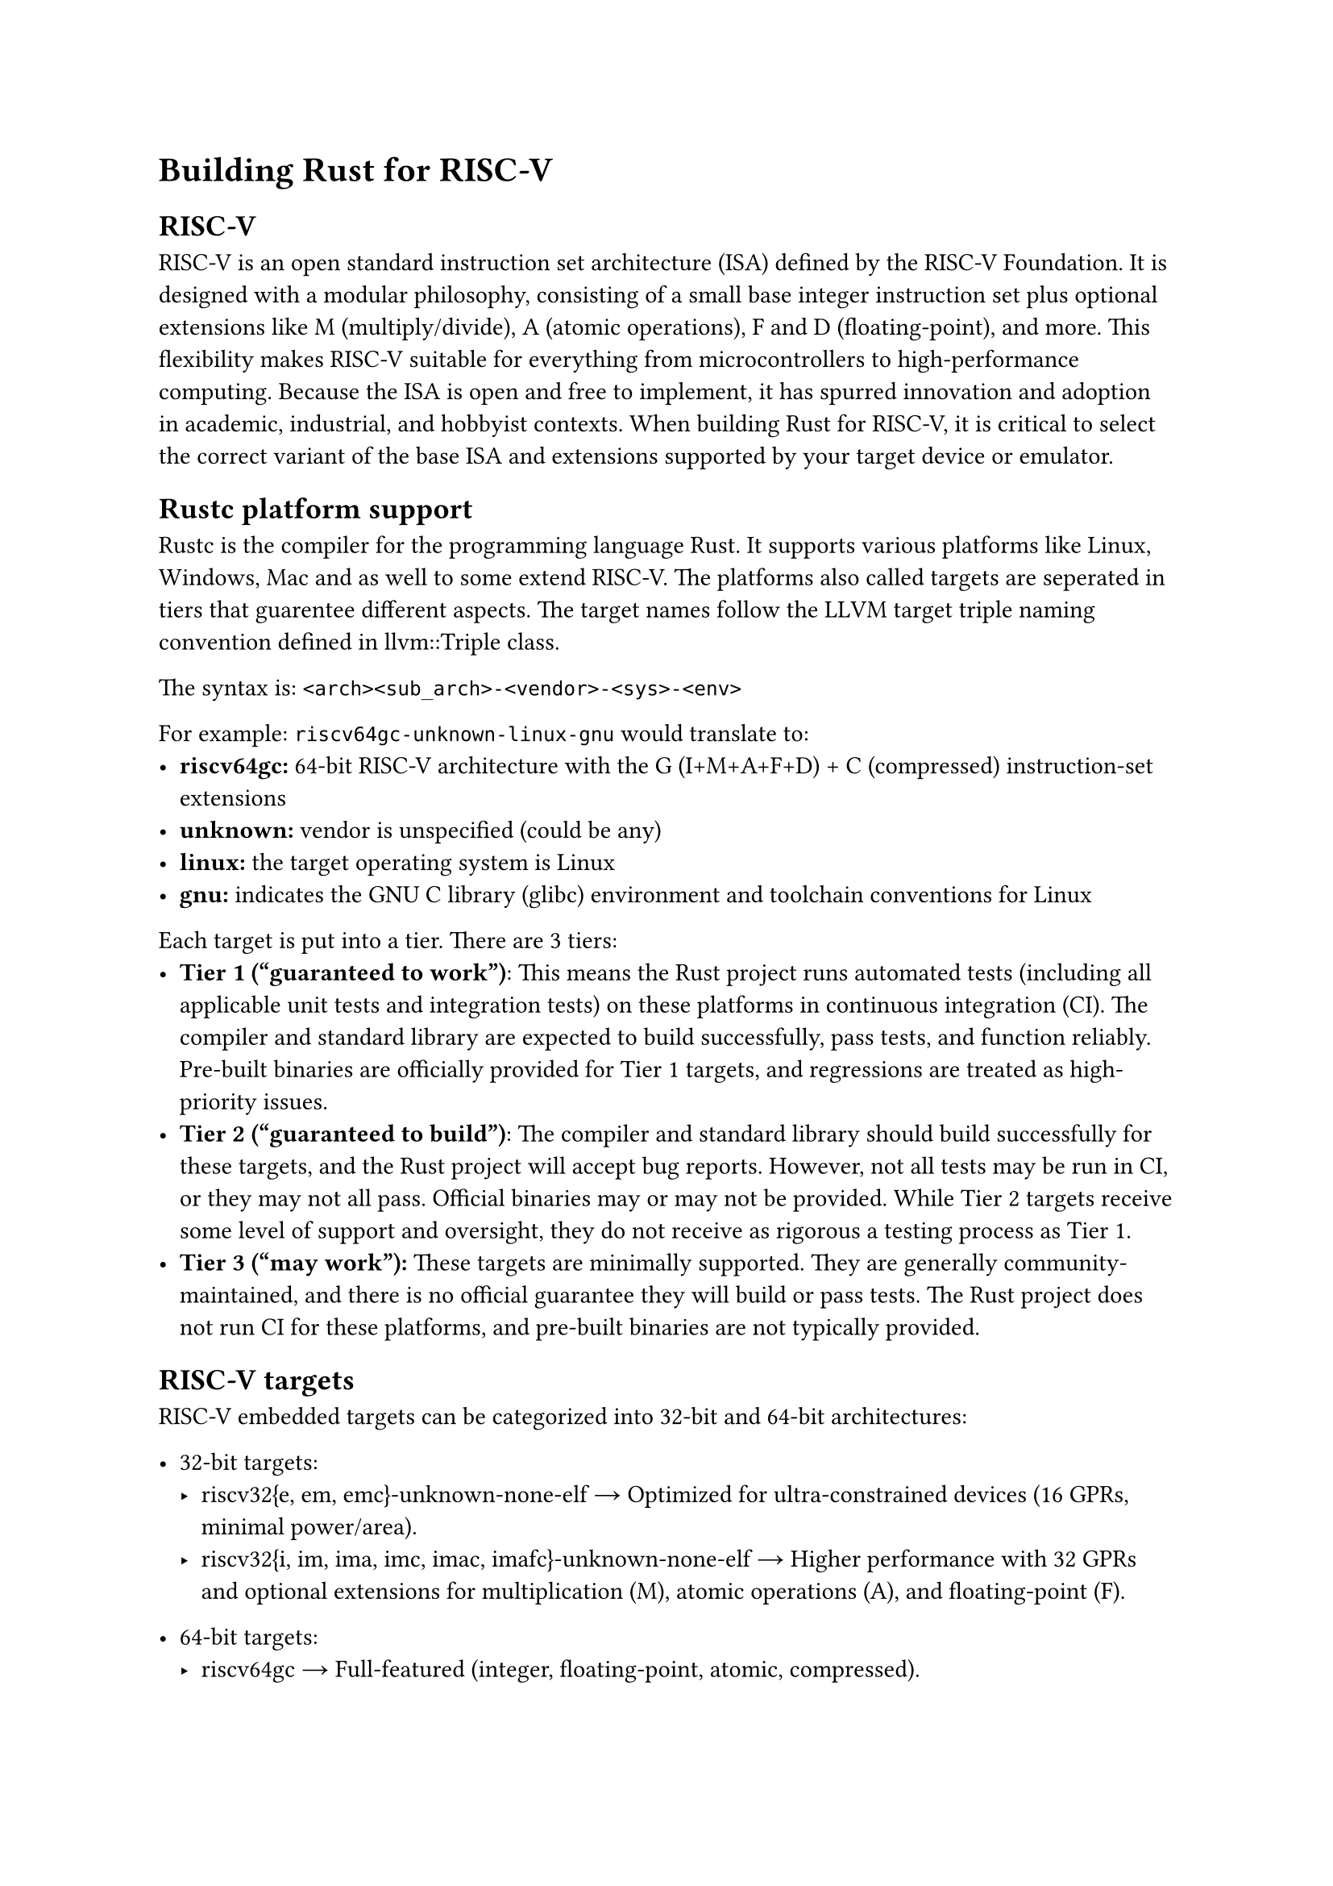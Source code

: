 = Building Rust for RISC-V
== RISC-V
RISC-V is an open standard instruction set architecture (ISA) defined by the RISC-V Foundation. It is designed with a modular philosophy, consisting of a small base integer instruction set plus optional extensions like M (multiply/divide), A (atomic operations), F and D (floating-point), and more. This flexibility makes RISC-V suitable for everything from microcontrollers to high-performance computing. Because the ISA is open and free to implement, it has spurred innovation and adoption in academic, industrial, and hobbyist contexts. When building Rust for RISC-V, it is critical to select the correct variant of the base ISA and extensions supported by your target device or emulator.
== Rustc platform support
Rustc is the compiler for the programming language Rust. It supports various platforms like Linux, Windows, Mac and as well to some extend RISC-V.
The platforms also called targets are seperated in tiers that guarentee different aspects. 
The target names follow the LLVM target triple naming convention defined in #link("https://llvm.org/doxygen/Triple_8h_source.html")[llvm::Triple class].

The syntax is: ``` <arch><sub_arch>-<vendor>-<sys>-<env>```

For example: ``` riscv64gc-unknown-linux-gnu``` would translate to:
- *riscv64gc:* 64-bit RISC-V architecture with the G (I+M+A+F+D) + C (compressed) instruction-set extensions
- *unknown:* vendor is unspecified (could be any)
- *linux:* the target operating system is Linux
- *gnu:* indicates the GNU C library (glibc) environment and toolchain conventions for Linux

Each target is put into a tier. There are 3 tiers:
- *Tier 1 ("guaranteed to work")*: This means the Rust project runs automated tests (including all applicable unit tests and integration tests) on these platforms in continuous integration (CI). The compiler and standard library are expected to build successfully, pass tests, and function reliably. Pre-built binaries are officially provided for Tier 1 targets, and regressions are treated as high-priority issues.
- *Tier 2 ("guaranteed to build")*: The compiler and standard library should build successfully for these targets, and the Rust project will accept bug reports. However, not all tests may be run in CI, or they may not all pass. Official binaries may or may not be provided. While Tier 2 targets receive some level of support and oversight, they do not receive as rigorous a testing process as Tier 1.
- *Tier 3 ("may work"):* 
  These targets are minimally supported. They are generally community-maintained, and there is no official guarantee they will build or pass tests. The Rust project does not run CI for these platforms, and pre-built binaries are not typically provided. 

== RISC-V targets
RISC-V embedded targets can be categorized into 32-bit and 64-bit architectures:

- 32-bit targets:
  - riscv32{e, em, emc}-unknown-none-elf → Optimized for ultra-constrained devices (16 GPRs, minimal power/area).
  - riscv32{i, im, ima, imc, imac, imafc}-unknown-none-elf → Higher performance with 32 GPRs and optional extensions for multiplication (M), atomic operations (A), and floating-point (F).

- 64-bit targets:
  - riscv64gc → Full-featured (integer, floating-point, atomic, compressed).
  - riscv64imac → Similar but omits floating-point (F, D), balancing performance and hardware constraints.

Tier Support:
- Tier 3: riscv32{e, em, emc} and riscv32ima.
- Tier 2: Most riscv32{i, im, imc, imac, imafc} targets and both 64-bit targets.
- Note: All are no_std (no standard library support).

== The Rust Allocator
In `no_std` environments, such as embedded systems, Rust’s standard memory allocator is not available. This makes it necessary to define a custom allocator or use an external allocator provided by the operating system. Without a proper allocator, heap allocation features like `Box`, `Vec`, and `String` cannot be used.

Rust provides the `#[global_allocator]` attribute to specify a custom global memory allocator. This is useful in environments where the default allocator is unavailable or needs to be replaced.

The `#[global_allocator]` attribute sets a static instance of a type implementing `GlobalAlloc` as the global allocator.
For no_std environments, a simple custom allocator can be implemented as follows:
```rust
use core::alloc::{GlobalAlloc, Layout};

struct SimpleAllocator;

unsafe impl GlobalAlloc for SimpleAllocator {
    unsafe fn alloc(&self, layout: Layout) -> *mut u8 {
        // Allocator logic will go here
    }

    unsafe fn dealloc(&self, _ptr: *mut u8, _layout: Layout) {
        // Deallocator logic will go here
    }
}

#[global_allocator]
static ALLOCATOR: SimpleAllocator = SimpleAllocator;
```
This basic example demonstrates how a custom allocator could be structured. In real scenarios, the `alloc` function would point to a memory pool, and `dealloc` would properly release memory.

It is also possible to use `extern functions` to import functions in the linking process. This is done by declaring them with the `extern` keyword:
```rust
extern "C" {
    fn malloc(size: usize) -> *mut u8;
    fn free(ptr: *mut u8);
}
```
